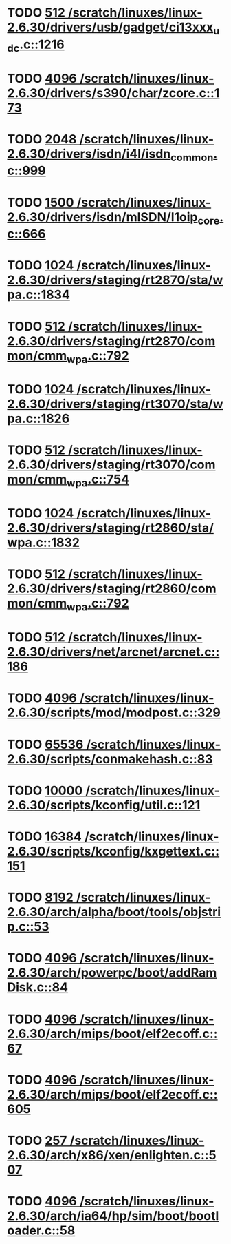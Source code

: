 * TODO [[view:/scratch/linuxes/linux-2.6.30/drivers/usb/gadget/ci13xxx_udc.c::face=ovl-face1::linb=1216::colb=10::cole=13][512 /scratch/linuxes/linux-2.6.30/drivers/usb/gadget/ci13xxx_udc.c::1216]]
* TODO [[view:/scratch/linuxes/linux-2.6.30/drivers/s390/char/zcore.c::face=ovl-face1::linb=173::colb=17::cole=21][4096 /scratch/linuxes/linux-2.6.30/drivers/s390/char/zcore.c::173]]
* TODO [[view:/scratch/linuxes/linux-2.6.30/drivers/isdn/i4l/isdn_common.c::face=ovl-face1::linb=999::colb=22::cole=26][2048 /scratch/linuxes/linux-2.6.30/drivers/isdn/i4l/isdn_common.c::999]]
* TODO [[view:/scratch/linuxes/linux-2.6.30/drivers/isdn/mISDN/l1oip_core.c::face=ovl-face1::linb=666::colb=23::cole=27][1500 /scratch/linuxes/linux-2.6.30/drivers/isdn/mISDN/l1oip_core.c::666]]
* TODO [[view:/scratch/linuxes/linux-2.6.30/drivers/staging/rt2870/sta/wpa.c::face=ovl-face1::linb=1834::colb=13::cole=17][1024 /scratch/linuxes/linux-2.6.30/drivers/staging/rt2870/sta/wpa.c::1834]]
* TODO [[view:/scratch/linuxes/linux-2.6.30/drivers/staging/rt2870/common/cmm_wpa.c::face=ovl-face1::linb=792::colb=18::cole=21][512 /scratch/linuxes/linux-2.6.30/drivers/staging/rt2870/common/cmm_wpa.c::792]]
* TODO [[view:/scratch/linuxes/linux-2.6.30/drivers/staging/rt3070/sta/wpa.c::face=ovl-face1::linb=1826::colb=13::cole=17][1024 /scratch/linuxes/linux-2.6.30/drivers/staging/rt3070/sta/wpa.c::1826]]
* TODO [[view:/scratch/linuxes/linux-2.6.30/drivers/staging/rt3070/common/cmm_wpa.c::face=ovl-face1::linb=754::colb=18::cole=21][512 /scratch/linuxes/linux-2.6.30/drivers/staging/rt3070/common/cmm_wpa.c::754]]
* TODO [[view:/scratch/linuxes/linux-2.6.30/drivers/staging/rt2860/sta/wpa.c::face=ovl-face1::linb=1832::colb=13::cole=17][1024 /scratch/linuxes/linux-2.6.30/drivers/staging/rt2860/sta/wpa.c::1832]]
* TODO [[view:/scratch/linuxes/linux-2.6.30/drivers/staging/rt2860/common/cmm_wpa.c::face=ovl-face1::linb=792::colb=18::cole=21][512 /scratch/linuxes/linux-2.6.30/drivers/staging/rt2860/common/cmm_wpa.c::792]]
* TODO [[view:/scratch/linuxes/linux-2.6.30/drivers/net/arcnet/arcnet.c::face=ovl-face1::linb=186::colb=20::cole=23][512 /scratch/linuxes/linux-2.6.30/drivers/net/arcnet/arcnet.c::186]]
* TODO [[view:/scratch/linuxes/linux-2.6.30/scripts/mod/modpost.c::face=ovl-face1::linb=329::colb=18::cole=22][4096 /scratch/linuxes/linux-2.6.30/scripts/mod/modpost.c::329]]
* TODO [[view:/scratch/linuxes/linux-2.6.30/scripts/conmakehash.c::face=ovl-face1::linb=83::colb=14::cole=19][65536 /scratch/linuxes/linux-2.6.30/scripts/conmakehash.c::83]]
* TODO [[view:/scratch/linuxes/linux-2.6.30/scripts/kconfig/util.c::face=ovl-face1::linb=121::colb=8::cole=13][10000 /scratch/linuxes/linux-2.6.30/scripts/kconfig/util.c::121]]
* TODO [[view:/scratch/linuxes/linux-2.6.30/scripts/kconfig/kxgettext.c::face=ovl-face1::linb=151::colb=9::cole=14][16384 /scratch/linuxes/linux-2.6.30/scripts/kconfig/kxgettext.c::151]]
* TODO [[view:/scratch/linuxes/linux-2.6.30/arch/alpha/boot/tools/objstrip.c::face=ovl-face1::linb=53::colb=13::cole=17][8192 /scratch/linuxes/linux-2.6.30/arch/alpha/boot/tools/objstrip.c::53]]
* TODO [[view:/scratch/linuxes/linux-2.6.30/arch/powerpc/boot/addRamDisk.c::face=ovl-face1::linb=84::colb=12::cole=16][4096 /scratch/linuxes/linux-2.6.30/arch/powerpc/boot/addRamDisk.c::84]]
* TODO [[view:/scratch/linuxes/linux-2.6.30/arch/mips/boot/elf2ecoff.c::face=ovl-face1::linb=67::colb=11::cole=15][4096 /scratch/linuxes/linux-2.6.30/arch/mips/boot/elf2ecoff.c::67]]
* TODO [[view:/scratch/linuxes/linux-2.6.30/arch/mips/boot/elf2ecoff.c::face=ovl-face1::linb=605::colb=12::cole=16][4096 /scratch/linuxes/linux-2.6.30/arch/mips/boot/elf2ecoff.c::605]]
* TODO [[view:/scratch/linuxes/linux-2.6.30/arch/x86/xen/enlighten.c::face=ovl-face1::linb=507::colb=31::cole=34][257 /scratch/linuxes/linux-2.6.30/arch/x86/xen/enlighten.c::507]]
* TODO [[view:/scratch/linuxes/linux-2.6.30/arch/ia64/hp/sim/boot/bootloader.c::face=ovl-face1::linb=58::colb=17::cole=21][4096 /scratch/linuxes/linux-2.6.30/arch/ia64/hp/sim/boot/bootloader.c::58]]
